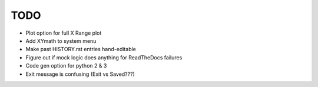 
TODO
====

* Plot option for full X Range plot

* Add XYmath to system menu

* Make past HISTORY.rst entries hand-editable

* Figure out if mock logic does anything for ReadTheDocs failures

* Code gen option for python 2 & 3

* Exit message is confusing (Exit vs Saved???)

